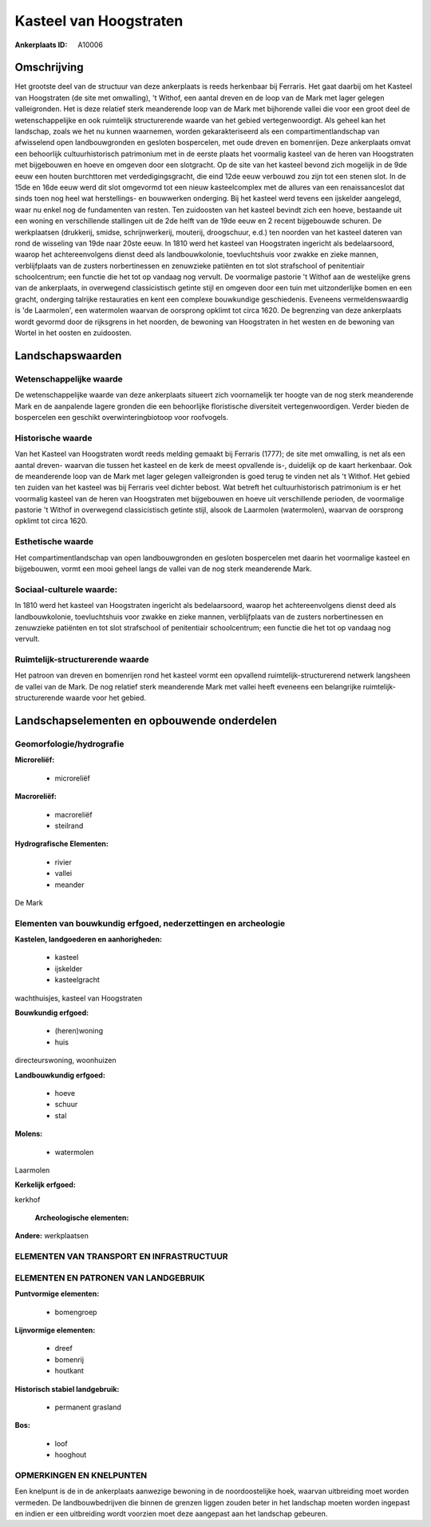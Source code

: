 Kasteel van Hoogstraten
=======================

:Ankerplaats ID: A10006




Omschrijving
------------

Het grootste deel van de structuur van deze ankerplaats is reeds
herkenbaar bij Ferraris. Het gaat daarbij om het Kasteel van Hoogstraten
(de site met omwalling), 't Withof, een aantal dreven en de loop van de
Mark met lager gelegen valleigronden. Het is deze relatief sterk
meanderende loop van de Mark met bijhorende vallei die voor een groot
deel de wetenschappelijke en ook ruimtelijk structurerende waarde van
het gebied vertegenwoordigt. Als geheel kan het landschap, zoals we het
nu kunnen waarnemen, worden gekarakteriseerd als een
compartimentlandschap van afwisselend open landbouwgronden en gesloten
bospercelen, met oude dreven en bomenrijen. Deze ankerplaats omvat een
behoorlijk cultuurhistorisch patrimonium met in de eerste plaats het
voormalig kasteel van de heren van Hoogstraten met bijgebouwen en hoeve
en omgeven door een slotgracht. Op de site van het kasteel bevond zich
mogelijk in de 9de eeuw een houten burchttoren met verdedigingsgracht,
die eind 12de eeuw verbouwd zou zijn tot een stenen slot. In de 15de en
16de eeuw werd dit slot omgevormd tot een nieuw kasteelcomplex met de
allures van een renaissanceslot dat sinds toen nog heel wat
herstellings- en bouwwerken onderging. Bij het kasteel werd tevens een
ijskelder aangelegd, waar nu enkel nog de fundamenten van resten. Ten
zuidoosten van het kasteel bevindt zich een hoeve, bestaande uit een
woning en verschillende stallingen uit de 2de helft van de 19de eeuw en
2 recent bijgebouwde schuren. De werkplaatsen (drukkerij, smidse,
schrijnwerkerij, mouterij, droogschuur, e.d.) ten noorden van het
kasteel dateren van rond de wisseling van 19de naar 20ste eeuw. In 1810
werd het kasteel van Hoogstraten ingericht als bedelaarsoord, waarop het
achtereenvolgens dienst deed als landbouwkolonie, toevluchtshuis voor
zwakke en zieke mannen, verblijfplaats van de zusters norbertinessen en
zenuwzieke patiënten en tot slot strafschool of penitentiair
schoolcentrum; een functie die het tot op vandaag nog vervult. De
voormalige pastorie 't Withof aan de westelijke grens van de
ankerplaats, in overwegend classicistisch getinte stijl en omgeven door
een tuin met uitzonderlijke bomen en een gracht, onderging talrijke
restauraties en kent een complexe bouwkundige geschiedenis. Eveneens
vermeldenswaardig is 'de Laarmolen', een watermolen waarvan de oorsprong
opklimt tot circa 1620. De begrenzing van deze ankerplaats wordt gevormd
door de rijksgrens in het noorden, de bewoning van Hoogstraten in het
westen en de bewoning van Wortel in het oosten en zuidoosten.



Landschapswaarden
-----------------


Wetenschappelijke waarde
~~~~~~~~~~~~~~~~~~~~~~~~

De wetenschappelijke waarde van deze ankerplaats situeert zich
voornamelijk ter hoogte van de nog sterk meanderende Mark en de
aanpalende lagere gronden die een behoorlijke floristische diversiteit
vertegenwoordigen. Verder bieden de bospercelen een geschikt
overwinteringbiotoop voor roofvogels.

Historische waarde
~~~~~~~~~~~~~~~~~~


Van het Kasteel van Hoogstraten wordt reeds melding gemaakt bij
Ferraris (1777); de site met omwalling, is net als een aantal dreven-
waarvan die tussen het kasteel en de kerk de meest opvallende is-,
duidelijk op de kaart herkenbaar. Ook de meanderende loop van de Mark
met lager gelegen valleigronden is goed terug te vinden net als 't
Withof. Het gebied ten zuiden van het kasteel was bij Ferraris veel
dichter bebost. Wat betreft het cultuurhistorisch patrimonium is er het
voormalig kasteel van de heren van Hoogstraten met bijgebouwen en hoeve
uit verschillende perioden, de voormalige pastorie 't Withof in
overwegend classicistisch getinte stijl, alsook de Laarmolen
(watermolen), waarvan de oorsprong opklimt tot circa 1620.

Esthetische waarde
~~~~~~~~~~~~~~~~~~

Het compartimentlandschap van open
landbouwgronden en gesloten bospercelen met daarin het voormalige
kasteel en bijgebouwen, vormt een mooi geheel langs de vallei van de nog
sterk meanderende Mark.


Sociaal-culturele waarde:
~~~~~~~~~~~~~~~~~~~~~~~~


In 1810 werd het kasteel van Hoogstraten
ingericht als bedelaarsoord, waarop het achtereenvolgens dienst deed als
landbouwkolonie, toevluchtshuis voor zwakke en zieke mannen,
verblijfplaats van de zusters norbertinessen en zenuwzieke patiënten en
tot slot strafschool of penitentiair schoolcentrum; een functie die het
tot op vandaag nog vervult.

Ruimtelijk-structurerende waarde
~~~~~~~~~~~~~~~~~~~~~~~~~~~~~~~~

Het patroon van dreven en bomenrijen rond het kasteel vormt een
opvallend ruimtelijk-structurerend netwerk langsheen de vallei van de
Mark. De nog relatief sterk meanderende Mark met vallei heeft eveneens
een belangrijke ruimtelijk-structurerende waarde voor het gebied.



Landschapselementen en opbouwende onderdelen
--------------------------------------------



Geomorfologie/hydrografie
~~~~~~~~~~~~~~~~~~~~~~~~

**Microreliëf:**

 * microreliëf


**Macroreliëf:**

 * macroreliëf
 * steilrand

**Hydrografische Elementen:**

 * rivier
 * vallei
 * meander


De Mark

Elementen van bouwkundig erfgoed, nederzettingen en archeologie
~~~~~~~~~~~~~~~~~~~~~~~~~~~~~~~~~~~~~~~~~~~~~~~~~~~~~~~~~~~~~~~

**Kastelen, landgoederen en aanhorigheden:**

 * kasteel
 * ijskelder
 * kasteelgracht


wachthuisjes, kasteel van Hoogstraten

**Bouwkundig erfgoed:**

 * (heren)woning
 * huis


directeurswoning, woonhuizen

**Landbouwkundig erfgoed:**

 * hoeve
 * schuur
 * stal


**Molens:**

 * watermolen


Laarmolen

**Kerkelijk erfgoed:**


kerkhof

 **Archeologische elementen:**
**Andere:**
werkplaatsen

ELEMENTEN VAN TRANSPORT EN INFRASTRUCTUUR
~~~~~~~~~~~~~~~~~~~~~~~~~~~~~~~~~~~~~~~~~

ELEMENTEN EN PATRONEN VAN LANDGEBRUIK
~~~~~~~~~~~~~~~~~~~~~~~~~~~~~~~~~~~~~

**Puntvormige elementen:**

 * bomengroep


**Lijnvormige elementen:**

 * dreef
 * bomenrij
 * houtkant

**Historisch stabiel landgebruik:**

 * permanent grasland


**Bos:**

 * loof
 * hooghout



OPMERKINGEN EN KNELPUNTEN
~~~~~~~~~~~~~~~~~~~~~~~~

Een knelpunt is de in de ankerplaats aanwezige bewoning in de
noordoostelijke hoek, waarvan uitbreiding moet worden vermeden. De
landbouwbedrijven die binnen de grenzen liggen zouden beter in het
landschap moeten worden ingepast en indien er een uitbreiding wordt
voorzien moet deze aangepast aan het landschap gebeuren.
